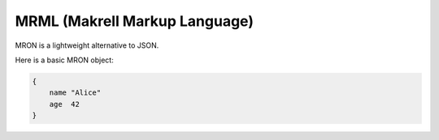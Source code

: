 MRML (Makrell Markup Language)
==============================

MRON is a lightweight alternative to JSON.

Here is a basic MRON object:

.. code-block:: makrell

    {
        name "Alice"
        age  42
    }

